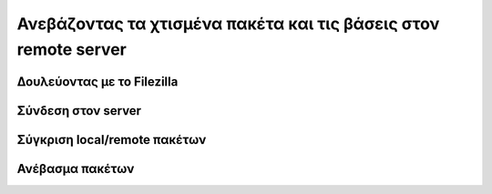 ================================================================
Ανεβάζοντας τα χτισμένα πακέτα και τις βάσεις στον remote server
================================================================

Δουλεύοντας με το Filezilla
---------------------------

Σύνδεση στον server
-------------------

Σύγκριση local/remote πακέτων
-----------------------------

Ανέβασμα πακέτων
----------------
